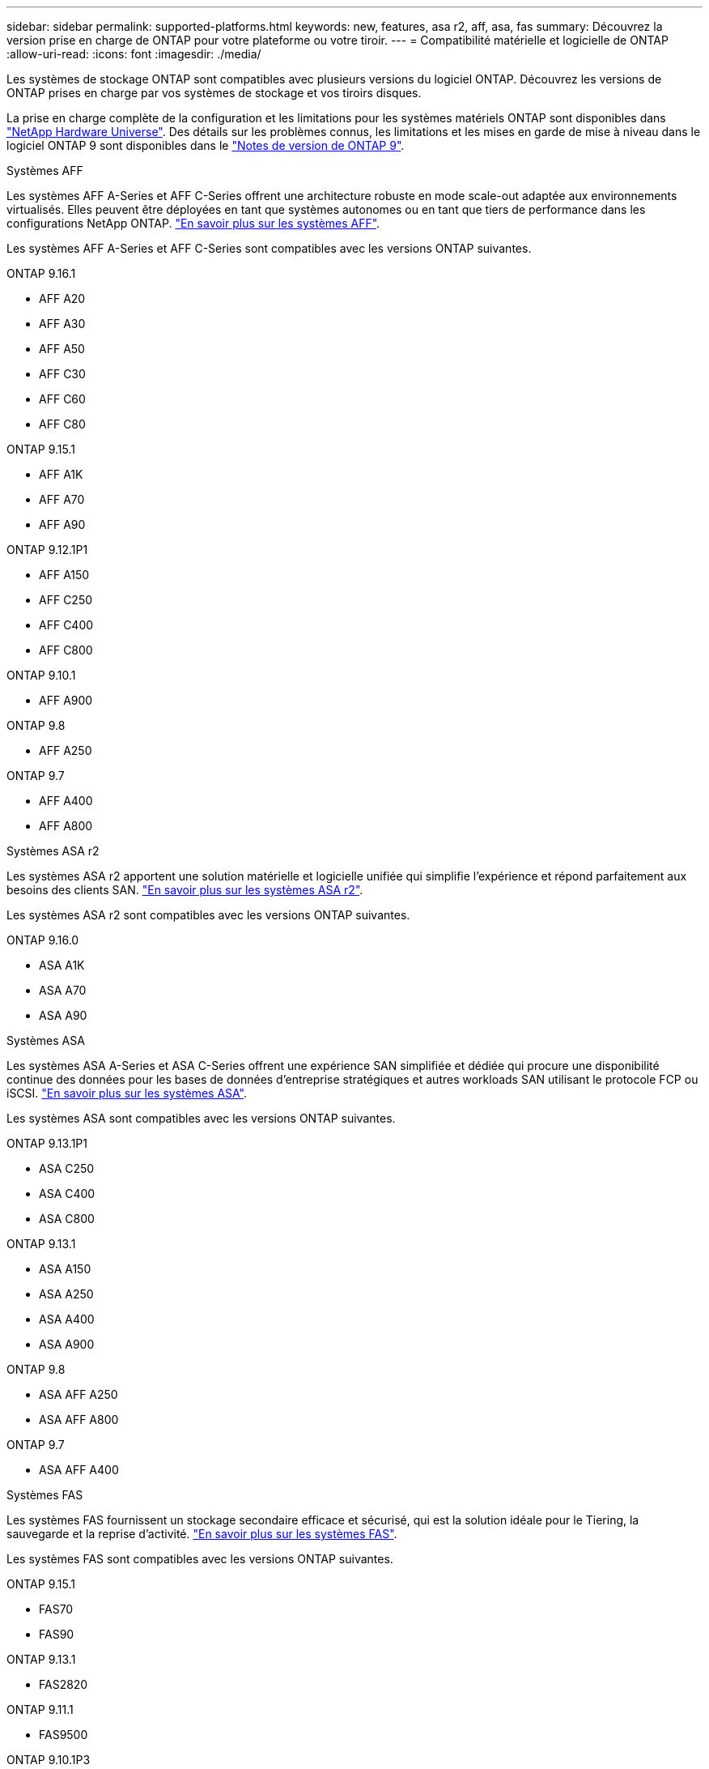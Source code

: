 ---
sidebar: sidebar 
permalink: supported-platforms.html 
keywords: new, features, asa r2, aff, asa, fas 
summary: Découvrez la version prise en charge de ONTAP pour votre plateforme ou votre tiroir. 
---
= Compatibilité matérielle et logicielle de ONTAP
:allow-uri-read: 
:icons: font
:imagesdir: ./media/


[role="lead"]
Les systèmes de stockage ONTAP sont compatibles avec plusieurs versions du logiciel ONTAP. Découvrez les versions de ONTAP prises en charge par vos systèmes de stockage et vos tiroirs disques.

La prise en charge complète de la configuration et les limitations pour les systèmes matériels ONTAP sont disponibles dans  https://hwu.netapp.com["NetApp Hardware Universe"]. Des détails sur les problèmes connus, les limitations et les mises en garde de mise à niveau dans le logiciel ONTAP 9 sont disponibles dans le https://library.netapp.com/ecm/ecm_download_file/ECMLP2492508["Notes de version de ONTAP 9"].

[role="tabbed-block"]
====
.Systèmes AFF
--
Les systèmes AFF A-Series et AFF C-Series offrent une architecture robuste en mode scale-out adaptée aux environnements virtualisés. Elles peuvent être déployées en tant que systèmes autonomes ou en tant que tiers de performance dans les configurations NetApp ONTAP. link:https://www.netapp.com/data-storage/all-flash-san-storage-array["En savoir plus sur les systèmes AFF"].

Les systèmes AFF A-Series et AFF C-Series sont compatibles avec les versions ONTAP suivantes.

ONTAP 9.16.1::
+
--
* AFF A20
* AFF A30
* AFF A50
* AFF C30
* AFF C60
* AFF C80


--
ONTAP 9.15.1::
+
--
* AFF A1K
* AFF A70
* AFF A90


--
ONTAP 9.12.1P1::
+
--
* AFF A150
* AFF C250
* AFF C400
* AFF C800


--
ONTAP 9.10.1::
+
--
* AFF A900


--
ONTAP 9.8::
+
--
* AFF A250


--
ONTAP 9.7::
+
--
* AFF A400
* AFF A800


--


--
.Systèmes ASA r2
--
Les systèmes ASA r2 apportent une solution matérielle et logicielle unifiée qui simplifie l'expérience et répond parfaitement aux besoins des clients SAN. link:https://docs.netapp.com/us-en/asa-r2/get-started/learn-about.html["En savoir plus sur les systèmes ASA r2"].

Les systèmes ASA r2 sont compatibles avec les versions ONTAP suivantes.

ONTAP 9.16.0::
+
--
* ASA A1K
* ASA A70
* ASA A90


--


--
.Systèmes ASA
--
Les systèmes ASA A-Series et ASA C-Series offrent une expérience SAN simplifiée et dédiée qui procure une disponibilité continue des données pour les bases de données d'entreprise stratégiques et autres workloads SAN utilisant le protocole FCP ou iSCSI. link:https://www.netapp.com/data-storage/all-flash-san-storage-array["En savoir plus sur les systèmes ASA"].

Les systèmes ASA sont compatibles avec les versions ONTAP suivantes.

ONTAP 9.13.1P1::
+
--
* ASA C250
* ASA C400
* ASA C800


--
ONTAP 9.13.1::
+
--
* ASA A150
* ASA A250
* ASA A400
* ASA A900


--
ONTAP 9.8::
+
--
* ASA AFF A250
* ASA AFF A800


--
ONTAP 9.7::
+
--
* ASA AFF A400


--


--
.Systèmes FAS
--
Les systèmes FAS fournissent un stockage secondaire efficace et sécurisé, qui est la solution idéale pour le Tiering, la sauvegarde et la reprise d'activité. link:https://www.netapp.com/data-storage/fas/["En savoir plus sur les systèmes FAS"].

Les systèmes FAS sont compatibles avec les versions ONTAP suivantes.

ONTAP 9.15.1::
+
--
* FAS70
* FAS90


--
ONTAP 9.13.1::
+
--
* FAS2820


--
ONTAP 9.11.1::
+
--
* FAS9500


--
ONTAP 9.10.1P3::
+
--
* FAS9500


--
ONTAP 9.7::
+
--
* FAS2750
* FAS8300
* FAS8700


--


--
.Tiroirs disques
--
Les tiroirs disques sont spécialement conçus pour les systèmes NetApp AFF, ASA et FAS. Ils vous aident à obtenir les performances, la résilience et la flexibilité dont vous avez besoin pour votre transformation digitale.

Les tiroirs disques sont disponibles à partir des versions ONTAP suivantes.

ONTAP 9.16.1:: NS224 avec modules NSM100B
ONTAP 9.6:: Tiroir NS224 avec modules NSM100


--
====